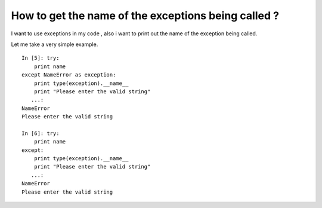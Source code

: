 How to get the name of the exceptions being called ?
------------------------------------------------------

I want to use exceptions in my code , also i want to print out the name of the 
exception being called.

Let me take a very simple example.

::

    In [5]: try:
        print name
    except NameError as exception:
        print type(exception).__name__
        print "Please enter the valid string"
       ...:     
    NameError
    Please enter the valid string

    In [6]: try:
        print name
    except:
        print type(exception).__name__
        print "Please enter the valid string"
       ...:     
    NameError
    Please enter the valid string

